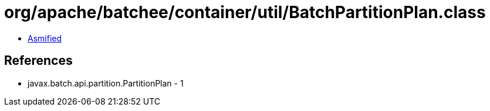 = org/apache/batchee/container/util/BatchPartitionPlan.class

 - link:BatchPartitionPlan-asmified.java[Asmified]

== References

 - javax.batch.api.partition.PartitionPlan - 1
